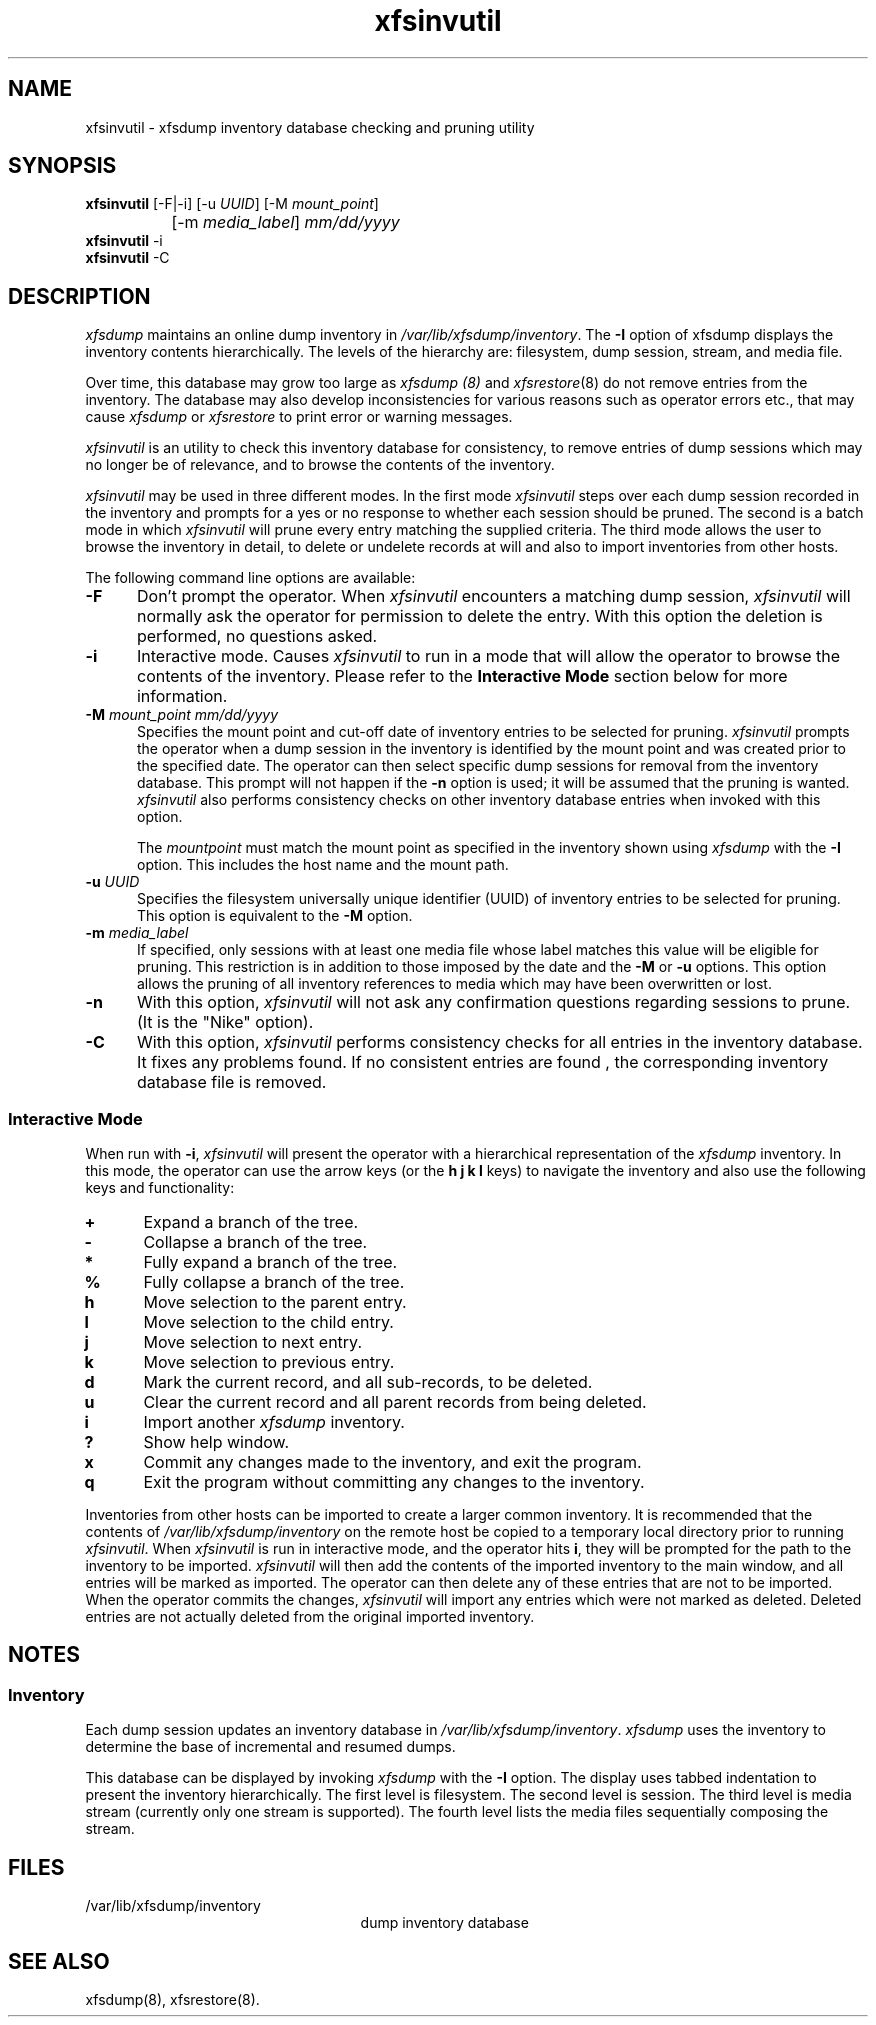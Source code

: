 .TH xfsinvutil 8
.SH NAME
xfsinvutil \- \&xfsdump inventory database checking and pruning utility
.SH SYNOPSIS
.nf
\f3xfsinvutil\f1 [\-F|\-i] [\-u \f2UUID\f1] [\-M \f2mount_point\f1]
		 [\-m \f2media_label\f1] \f2mm/dd/yyyy\f1
\f3xfsinvutil\f1 \-i
\f3xfsinvutil\f1 \-C
.fi
.SH DESCRIPTION
.I xfsdump 
maintains an online dump inventory in \f2/var/lib/xfsdump/inventory\f1.
The
.B \-I
option of xfsdump displays the inventory contents hierarchically.
The levels of the hierarchy are:
filesystem,
dump session,
stream, and
media file.
.P
Over time, this database may grow too large as
.I xfsdump (8)
and
.IR xfsrestore (8)
do not remove entries from the inventory. The database may also develop
inconsistencies for various reasons such as operator errors etc., 
that may cause
.I xfsdump
or
.I xfsrestore
to print error or warning messages.
.P
.I xfsinvutil 
is an utility to check this inventory database for consistency,
to remove entries of dump sessions which may no longer be of
relevance, and to browse the contents of the inventory.
.P
.I xfsinvutil
may be used in three different modes.  In the first mode
.I xfsinvutil
steps over each dump session recorded in the inventory and prompts for
a yes or no response to whether each session should be pruned.  The
second is a batch mode in which
.I xfsinvutil
will prune every entry matching the supplied criteria.  The third mode
allows the user to browse the inventory in detail, to delete or
undelete records at will and also to import inventories from other
hosts.
.P
The following command line options are available:
.P
.TP 5
\f3\-F\f1
Don't prompt the operator.  When
.I xfsinvutil
encounters a matching dump session,
.I xfsinvutil
will normally ask the operator for permission to delete the
entry. With this option the deletion is performed, no questions asked.
.TP 5
\f3\-i\f1
Interactive mode.  Causes
.I xfsinvutil
to run in a mode that will allow the operator to browse the contents of
the inventory. Please refer to the
.B "Interactive Mode"
section below for more information.
.TP 5
\f3\-M\f1 \f2mount_point mm/dd/yyyy\f1
Specifies the mount point and cut-off date of inventory entries to
be selected for pruning.  
.I xfsinvutil
prompts the operator when a dump session in the inventory is
identified by the mount point and was created prior to the specified
date.
The operator can then select specific dump sessions for removal from
the inventory database.
This prompt will not happen if the \f3\-n\f1 option is used; it will
be assumed that the pruning is wanted.
.I xfsinvutil 
also performs consistency checks on other inventory database entries when
invoked with this option. 
.RS
.PP
The \f2mountpoint\f1 must match the mount point as specified in
the inventory shown using
.I xfsdump
with the \f3\-I\f1 option.
This includes the host name and the mount path.
.RE
.TP 5
\f3\-u\f1 \f2UUID\f1
Specifies the filesystem universally unique identifier (UUID) of
inventory entries to be selected for pruning.  This option is
equivalent to the \f3\-M\f1 option.
.TP 5
\f3\-m\f1 \f2media_label\f1
If specified, only sessions with at least one media file whose label
matches this value will be eligible for pruning.  This restriction is
in addition to those imposed by the date and the \f3\-M\f1 or
\f3\-u\f1 options.  This option allows the pruning of all inventory
references to media which may have been overwritten or lost.
.TP 5
.B \-n
With this option, 
.I xfsinvutil 
will not ask any confirmation questions regarding sessions to prune.
(It is the "Nike" option).
.TP 5
.B \-C
With this option, 
.I xfsinvutil 
performs consistency checks for all entries in the inventory database.
It fixes any problems found. If no consistent entries are found , the
corresponding inventory database file is removed.
.SS Interactive Mode
When run with \f3-i\f1,
.I xfsinvutil
will present the operator with a hierarchical representation of the
.I xfsdump
inventory.  In this mode, the operator can use the arrow keys (or
the 
.B h
.B j
.B k
.B l
keys)
to navigate the inventory and also use the following keys and
functionality:
.TP 5
\f3+\f1
Expand a branch of the tree.
.TP 5
\f3-\f1
Collapse a branch of the tree.
.TP 5
\f3*\f1
Fully expand a branch of the tree.
.TP 5
\f3%\f1
Fully collapse a branch of the tree.
.TP 5
\f3h\f1
Move selection to the parent entry.
.TP 5
\f3l\f1
Move selection to the child entry.
.TP 5
\f3j\f1
Move selection to next entry.
.TP 5
\f3k\f1
Move selection to previous entry.
.TP 5
\f3d\f1
Mark the current record, and all sub-records, to be deleted.
.TP 5
\f3u\f1
Clear the current record and all parent records from being deleted.
.TP 5
\f3i\f1
Import another
.I xfsdump
inventory.
.TP 5
\f3?\f1
Show help window.
.TP 5
\f3x\f1
Commit any changes made to the inventory, and exit the program.
.TP 5
\f3q\f1
Exit the program without committing any changes to the inventory.
.P
Inventories from other hosts can be imported to create a larger common
inventory.  It is recommended that the contents of 
.I /var/lib/xfsdump/inventory
on the remote host be copied to a temporary local directory prior to
running
.IR xfsinvutil .
When
.I xfsinvutil
is run in interactive mode, and the operator hits
.BR i ,
they will be prompted for the path to the inventory to be imported.
.I xfsinvutil
will then add the contents of the imported inventory to the main
window, and all entries will be marked as imported.  The operator can
then delete any of these entries that are not to be imported.  When the
operator commits the changes,
.I xfsinvutil
will import any entries which were not marked as deleted.  Deleted entries are
not actually deleted from the original imported inventory.
.SH NOTES
.SS Inventory
Each dump session updates an inventory database in \f2/var/lib/xfsdump/inventory\f1.
.I xfsdump
uses the inventory to determine the base of incremental
and resumed dumps.
.P
This database can be displayed by invoking
.I xfsdump
with the
.B \-I
option.
The display uses tabbed indentation to present the inventory
hierarchically.
The first level is filesystem.
The second level is session.
The third level is media stream (currently only one stream is supported).
The fourth level lists the media files sequentially composing the stream.
.SH FILES
.TP 25
/var/lib/xfsdump/inventory
dump inventory database
.SH SEE ALSO
xfsdump(8),
xfsrestore(8).
